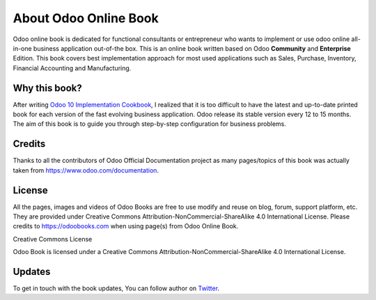 .. _about:

About Odoo Online Book
======================

Odoo online book is dedicated for functional consultants or entrepreneur
who wants to implement or use odoo online all-in-one business
application out-of-the box. This is an online book written based on Odoo
**Community** and **Enterprise** Edition. This book covers best
implementation approach for most used applications such as Sales,
Purchase, Inventory, Financial Accounting and Manufacturing.

Why this book?
--------------

After writing `Odoo 10 Implementation
Cookbook <https://www.packtpub.com/application-development/odoo-10-implementation-cookbook>`__,
I realized that it is too difficult to have the latest and up-to-date
printed book for each version of the fast evolving business application.
Odoo release its stable version every 12 to 15 months. The aim of this
book is to guide you through step-by-step configuration for business
problems.

Credits
-------

Thanks to all the contributors of Odoo Official Documentation project as
many pages/topics of this book was actually taken from
https://www.odoo.com/documentation.

License
-------

All the pages, images and videos of Odoo Books are free to use modify
and reuse on blog, forum, support platform, etc. They are provided under
Creative Commons Attribution-NonCommercial-ShareAlike 4.0 International
License. Please credits to https://odoobooks.com when using page(s) from
Odoo Online Book.

|image0|

Creative Commons License

Odoo Book is licensed under a Creative Commons
Attribution-NonCommercial-ShareAlike 4.0 International License.

Updates
-------

To get in touch with the book updates, You can follow author on
`Twitter <https://www.twitter.com/mantavyagajjar>`__.

.. |image0| image:: ./media/image2.png
   :width: 0.91667in
   :height: 0.32292in
